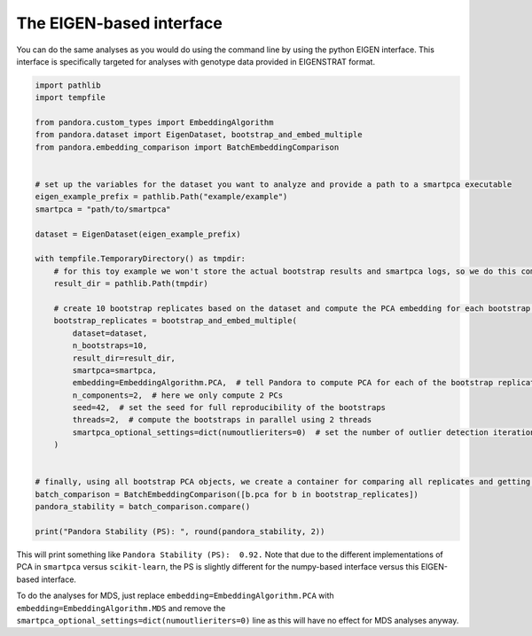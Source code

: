 
The EIGEN-based interface
=========================

You can do the same analyses as you would do using the command line by using the python EIGEN interface.
This interface is specifically targeted for analyses with genotype data provided in EIGENSTRAT format.

.. code-block:: python

    import pathlib
    import tempfile

    from pandora.custom_types import EmbeddingAlgorithm
    from pandora.dataset import EigenDataset, bootstrap_and_embed_multiple
    from pandora.embedding_comparison import BatchEmbeddingComparison


    # set up the variables for the dataset you want to analyze and provide a path to a smartpca executable
    eigen_example_prefix = pathlib.Path("example/example")
    smartpca = "path/to/smartpca"

    dataset = EigenDataset(eigen_example_prefix)

    with tempfile.TemporaryDirectory() as tmpdir:
        # for this toy example we won't store the actual bootstrap results and smartpca logs, so we do this computation in a TemporaryDirectory
        result_dir = pathlib.Path(tmpdir)

        # create 10 bootstrap replicates based on the dataset and compute the PCA embedding for each bootstrap replicate
        bootstrap_replicates = bootstrap_and_embed_multiple(
            dataset=dataset,
            n_bootstraps=10,
            result_dir=result_dir,
            smartpca=smartpca,
            embedding=EmbeddingAlgorithm.PCA,  # tell Pandora to compute PCA for each of the bootstrap replicates
            n_components=2,  # here we only compute 2 PCs
            seed=42,  # set the seed for full reproducibility of the bootstraps
            threads=2,  # compute the bootstraps in parallel using 2 threads
            smartpca_optional_settings=dict(numoutlieriters=0)  # set the number of outlier detection iterations to 0 for smartpca
        )


    # finally, using all bootstrap PCA objects, we create a container for comparing all replicates and getting the overall PS score
    batch_comparison = BatchEmbeddingComparison([b.pca for b in bootstrap_replicates])
    pandora_stability = batch_comparison.compare()

    print("Pandora Stability (PS): ", round(pandora_stability, 2))

This will print something like ``Pandora Stability (PS):  0.92.`` Note that due to the different implementations of PCA in
``smartpca`` versus ``scikit-learn``, the PS is slightly different for the numpy-based interface versus this EIGEN-based interface.

To do the analyses for MDS, just replace ``embedding=EmbeddingAlgorithm.PCA`` with ``embedding=EmbeddingAlgorithm.MDS`` and remove the  ``smartpca_optional_settings=dict(numoutlieriters=0)`` line as this will have no effect for MDS analyses anyway.

